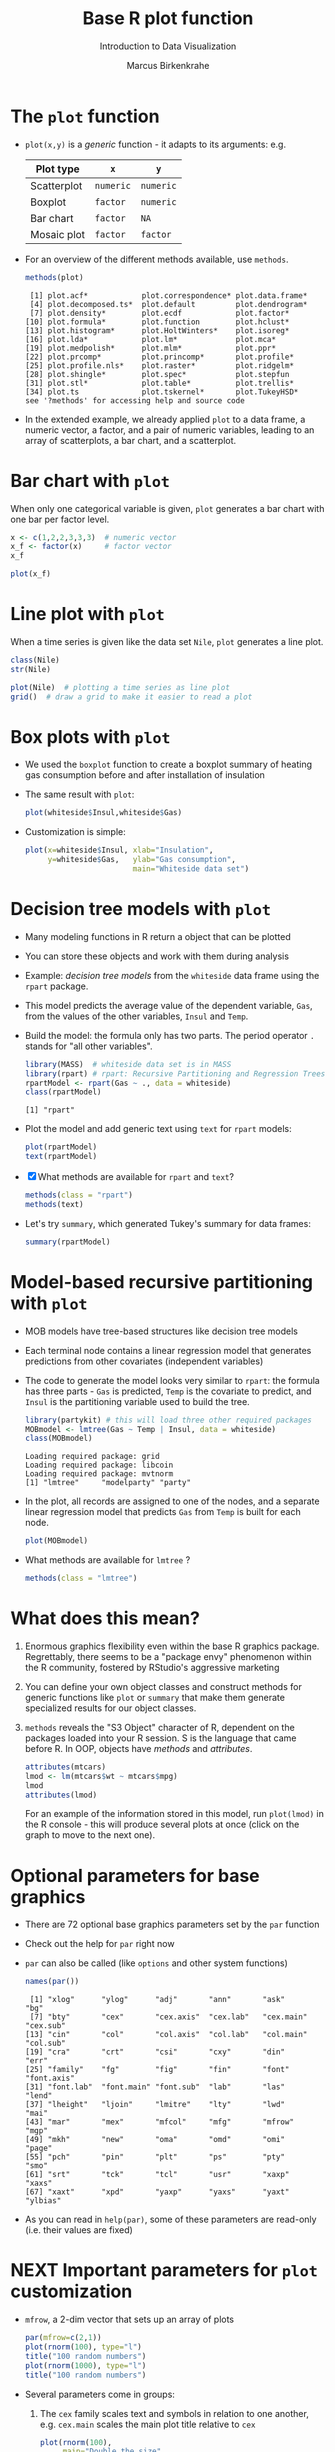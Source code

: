 #+TITLE:  Base R plot function
#+AUTHOR: Marcus Birkenkrahe
#+Subtitle: Introduction to Data Visualization
#+STARTUP: hideblocks overview indent inlineimages
#+PROPERTY: header-args:R :exports both :results output :session *R*
* The ~plot~ function

- ~plot(x,y)~ is a /generic/ function - it adapts to its arguments: e.g.

  | Plot type   | ~x~       | ~y~       |
  |-------------+---------+---------|
  | Scatterplot | ~numeric~ | ~numeric~ |
  | Boxplot     | ~factor~  | ~numeric~ |
  | Bar chart   | ~factor~  | ~NA~      |
  | Mosaic plot | ~factor~  | ~factor~  |

- For an overview of the different methods available, use ~methods~.

  #+name: methods
  #+begin_src R
    methods(plot)
  #+end_src

  #+RESULTS: methods
  #+begin_example
   [1] plot.acf*            plot.correspondence* plot.data.frame*
   [4] plot.decomposed.ts*  plot.default         plot.dendrogram*
   [7] plot.density*        plot.ecdf            plot.factor*
  [10] plot.formula*        plot.function        plot.hclust*
  [13] plot.histogram*      plot.HoltWinters*    plot.isoreg*
  [16] plot.lda*            plot.lm*             plot.mca*
  [19] plot.medpolish*      plot.mlm*            plot.ppr*
  [22] plot.prcomp*         plot.princomp*       plot.profile*
  [25] plot.profile.nls*    plot.raster*         plot.ridgelm*
  [28] plot.shingle*        plot.spec*           plot.stepfun
  [31] plot.stl*            plot.table*          plot.trellis*
  [34] plot.ts              plot.tskernel*       plot.TukeyHSD*
  see '?methods' for accessing help and source code
  #+end_example

- In the extended example, we already applied ~plot~ to a data frame, a
  numeric vector, a factor, and a pair of numeric variables, leading
  to an array of scatterplots, a bar chart, and a scatterplot.
* Bar chart with ~plot~

When only one categorical variable is given, ~plot~ generates a bar
chart with one bar per factor level.

#+begin_src R
  x <- c(1,2,2,3,3,3)  # numeric vector
  x_f <- factor(x)     # factor vector
  x_f
#+end_src

#+begin_src R :results graphics file :file ../img/3_barchart.png
  plot(x_f)
#+end_src
* Line plot with ~plot~

When a time series is given like the data set ~Nile~, ~plot~ generates a
line plot.

#+begin_src R
  class(Nile)
  str(Nile)
#+end_src

#+begin_src R :results graphics file :file ../img/3_lineplot.png
  plot(Nile)  # plotting a time series as line plot
  grid()  # draw a grid to make it easier to read a plot
#+end_src
* Box plots with ~plot~

- We used the ~boxplot~ function to create a boxplot summary of heating
  gas consumption before and after installation of insulation

- The same result with ~plot~:
  #+name: whitesideplot1
  #+begin_src R :results graphics file :file ../img/3_whiteside1.png
    plot(whiteside$Insul,whiteside$Gas)
  #+end_src

  #+RESULTS: whitesideplot1
  [[file:../img/3_whiteside1.png]]

- Customization is simple:
  #+name: whitesideplot2
  #+begin_src R :results graphics file :file ../img/3_whiteside2.png
    plot(x=whiteside$Insul, xlab="Insulation",
         y=whiteside$Gas,   ylab="Gas consumption",
                            main="Whiteside data set")
  #+end_src

  #+RESULTS: whitesideplot2
  [[file:../img/3_whiteside2.png]]
* Decision tree models with ~plot~

- Many modeling functions in R return a object that can be plotted

- You can store these objects and work with them during analysis

- Example: /decision tree models/ from the ~whiteside~ data frame using
  the ~rpart~ package.

- This model predicts the average value of the dependent variable,
  ~Gas~, from the values of the other variables, ~Insul~ and ~Temp~.

- Build the model: the formula only has two parts. The period operator
  ~.~ stands for "all other variables".
  #+name: rpart1
  #+begin_src R
    library(MASS)  # whiteside data set is in MASS
    library(rpart) # rpart: Recursive Partitioning and Regression Trees
    rpartModel <- rpart(Gas ~ ., data = whiteside)
    class(rpartModel)
  #+end_src

  #+RESULTS: rpart1
  : [1] "rpart"

- Plot the model and add generic text using ~text~ for ~rpart~ models:

  #+begin_src R :results graphics file :file ../img/3_rpart.png
    plot(rpartModel)
    text(rpartModel)
  #+end_src

  #+RESULTS:
  [[file:../img/3_rpart.png]]

- [X] What methods are available for ~rpart~ and ~text~?
  #+begin_src R
    methods(class = "rpart")
    methods(text)
  #+end_src

- Let's try ~summary~, which generated Tukey's summary for data frames:
  #+begin_src R
    summary(rpartModel)
  #+end_src
* Model-based recursive partitioning with ~plot~

- MOB models have tree-based structures like decision tree models

- Each terminal node contains a linear regression model that generates
  predictions from other covariates (independent variables)

- The code to generate the model looks very similar to ~rpart~: the
  formula has three parts - ~Gas~ is predicted, ~Temp~ is the covariate to
  predict, and ~Insul~ is the partitioning variable used to build the
  tree.
  #+name: MOB1
  #+begin_src R
    library(partykit) # this will load three other required packages
    MOBmodel <- lmtree(Gas ~ Temp | Insul, data = whiteside)
    class(MOBmodel)
  #+end_src

  #+RESULTS: MOB1
  : Loading required package: grid
  : Loading required package: libcoin
  : Loading required package: mvtnorm
  : [1] "lmtree"     "modelparty" "party"

- In the plot, all records are assigned to one of the nodes, and a
  separate linear regression model that predicts ~Gas~ from ~Temp~ is
  built for each node.
  #+name: MOB2
  #+begin_src R :results graphics file :file ../img/3_mob.png
    plot(MOBmodel)
  #+end_src

  #+RESULTS: MOB2
  [[file:../img/3_mob.png]]

- What methods are available for ~lmtree~ ?
  #+begin_src R
    methods(class = "lmtree")
  #+end_src
* What does this mean?

1) Enormous graphics flexibility even within the base R graphics
   package. Regrettably, there seems to be a "package envy" phenomenon
   within the R community, fostered by RStudio's aggressive marketing

2) You can define your own object classes and construct methods for
   generic functions like ~plot~ or ~summary~ that make them generate
   specialized results for our object classes.

3) ~methods~ reveals the "S3 Object" character of R, dependent on the
   packages loaded into your R session. S is the language that came
   before R. In OOP, objects have /methods/ and /attributes/.

   #+begin_src R
     attributes(mtcars)
     lmod <- lm(mtcars$wt ~ mtcars$mpg)
     lmod
     attributes(lmod)
   #+end_src

   For an example of the information stored in this model, run
   ~plot(lmod)~ in the R console - this will produce several plots at
   once (click on the graph to move to the next one).
* Optional parameters for base graphics

- There are 72 optional base graphics parameters set by the ~par~
  function

- Check out the help for ~par~ right now

- ~par~ can also be called (like ~options~ and other system functions)

  #+begin_src R
    names(par())
  #+end_src

  #+RESULTS:
  #+begin_example
   [1] "xlog"      "ylog"      "adj"       "ann"       "ask"       "bg"
   [7] "bty"       "cex"       "cex.axis"  "cex.lab"   "cex.main"  "cex.sub"
  [13] "cin"       "col"       "col.axis"  "col.lab"   "col.main"  "col.sub"
  [19] "cra"       "crt"       "csi"       "cxy"       "din"       "err"
  [25] "family"    "fg"        "fig"       "fin"       "font"      "font.axis"
  [31] "font.lab"  "font.main" "font.sub"  "lab"       "las"       "lend"
  [37] "lheight"   "ljoin"     "lmitre"    "lty"       "lwd"       "mai"
  [43] "mar"       "mex"       "mfcol"     "mfg"       "mfrow"     "mgp"
  [49] "mkh"       "new"       "oma"       "omd"       "omi"       "page"
  [55] "pch"       "pin"       "plt"       "ps"        "pty"       "smo"
  [61] "srt"       "tck"       "tcl"       "usr"       "xaxp"      "xaxs"
  [67] "xaxt"      "xpd"       "yaxp"      "yaxs"      "yaxt"      "ylbias"
  #+end_example

- As you can read in ~help(par)~, some of these parameters are
  read-only (i.e. their values are fixed)
* NEXT Important parameters for ~plot~ customization

- ~mfrow~, a 2-dim vector that sets up an array of plots
  #+name: mfrow
  #+begin_src R :session *R* :results graphics file :file ../img/mfrow.png
    par(mfrow=c(2,1))
    plot(rnorm(100), type="l")
    title("100 random numbers")
    plot(rnorm(1000), type="l")
    title("100 random numbers")
  #+end_src

- Several parameters come in groups:
  1) The ~cex~ family scales text and symbols in relation to one
     another, e.g. ~cex.main~ scales the main plot title relative to ~cex~
     #+name: cex
     #+begin_src R :session *R* :results graphics file :file ../img/cex.png
       plot(rnorm(100),
            main="Double the size",
            cex=2,   # double point symbol size
            cex.main=2 # scale title relative to cex
            )
     #+end_src

  2) The ~col~ family specifies colors for points, lines, text[fn:2]
     #+name: col
     #+begin_src R :session *R* :results graphics file :file ../img/col.png
       plot(rnorm(100),
            main="Color me impressed",
            col      = "purple",  # color points
            col.main = "red",    # color title
            col.axis = "blue"   # color axis labels
            )
     #+end_src

  3) The ~font~ family specifies font types (plain = 1, bold = 2, italic
     = 3, bold italic = 4).
     #+name: font
     #+begin_src R :session *R* :results graphics file :file ../img/font.png
       plot(rnorm(100),
            main="Fountain of font",
            font.main = 4,  # title font bold italic
            font.lab = 3,   # axis labels in italic
            cex.main = 2    # double title font size
            )
     #+end_src

     #+RESULTS: font
     [[file:../img/font.png]]
* Other parameters

- ~adj~ specifies justification of the text (0=left,1=right, center=0.5)

  #+begin_src R :session *R* :results graphics file :file ../img/adj.png
    plot(rnorm(100), type="n")
    text(x=40,y=0,labels="Right-justified text",adj=1,font=3)
    text(x=40,y=-1,labels="Left-justified text",adj=0,font=3)
    text(x=40,y=1.5,labels="Centered text",adj=0.5,font=3)
  #+end_src

  #+attr_html: :width 300px
  [[file:../img/adj.png]]

- ~lty~ and ~lwd~ specify line type and line width.
  #+name: linewidth
  #+begin_src R :session *R* :results graphics file :file ../img/lty.png
    plot(Nile, lty=2)
  #+end_src

  #+RESULTS: linewidth
  [[file:../img/lty.png]]

  #+name: linewidth
  #+begin_src R :session *R* :results graphics file :file ../img/lwd.png
    plot(Nile, lwd=3)
  #+end_src

  #+RESULTS:
  [[file:../img/lwd.png]]

- [ ] How can you see current values of these parameters? Remember how
  to do this with ~options()~? What type of R object is ~par()~?

  #+begin_src R
    class(par())
    par()$lty
    par()$adj
  #+end_src

* Multiple plots and passing parameters

- The ~ask~ parameter is a /logical/ flag (the default value is ~FALSE~)
  that specifies whether the graphics system should wait for a user
  response before displaying the next plot.

- [ ] How can I confirm that ~ask~ is ~logical~, and see its value?

  #+begin_src R
    class(par()$ask)
    par()$ask
  #+end_src

- [ ] See e.g. ~example(Nile)~ in the R console (not in Org-mode -
  because this involves OS shell commands which Emacs cannot render)

- This option is not always set correctly after displaying multiple
  plots - it must be set back by hand with ~par(ask = FALSE)~.

- Some parameters cannot be set as passing parameters, e.g. ~las~ -
  usually for different plot types (e.g. mosaic plots).
* Adding points and lines to a scatterplot
#+attr_html: :width 700px
[[../img/4_details.png]]
* Starting ~plot~ without bells and whistles

- Starting point is calories vs. sugars from the ~UScereal~ data frame
  #+begin_src R :results graphics file :file ../img/4_cereal.png
    par(mfrow=c(1,1))
    library(MASS)
    x <- UScereal$sugars
    y <- UScereal$calories
    plot(x,y)
  #+end_src

  #+RESULTS:
  [[file:../img/4_cereal.png]]

- ~mfrow~ creates a persistent 1x1 array (single plot)
- Variables ~x~, ~y~ are defined because we use them again
- ~plot(x,y)~ is invoked to get a simple scatterplot

* Adding axis labels ~xlab~, ~ylab~, and ~type~ 

- The next block invokes ~plot~ again, but with three optional
  arguments:

  1) ~xlab~: a ~character~ string for the x-axis label
  2) ~ylab~: a ~character~ string for the y-axis label
  3) ~type = "n"~: specifies that the plot is constructed but /not
     displayed/

  #+begin_src R :results graphics file :file ../img/4_cereal1.png
    plot(x,y,
         xlab="Grams of sugar per serving",
         ylab="Calories per serving",
         type = "n")
  #+end_src

  #+RESULTS:
  [[file:../img/4_cereal1.png]]
  
* Highlighting outliers with ~points~

- ~points~ behaves much like ~plot~. It adds points to an existing plot.

- [ ] Is ~points~ a /generic/ R function?
  #+begin_src R
    methods(points)
  #+end_src

- The function takes the coordinate vectors of points to plot

- We want to distinguish outliers and non-outliers. Our definition for
  outliers: cereals with more than 300 calories per serving.

- To extract the subvectors, we define an index vector - it contains
  only the index value of the outliers.
  #+begin_src R
    index <- which(y > 300) # y is our calorie vector
    index # vector of outlier value indices
    x[index]  # UScereal$sugars[index] outliers
    y[index]  # UScereal$calories[index] outliers
    x[-index]  # UScereal$sugars[index] non-outliers
    y[-index]  # UScereal$calories[index] non-outliers
  #+end_src

- We plot the non-outliers with one type of point (~pch=16~), the outliers
  with another (~pch=18~) and twice as large (~cex=2~).

x- Now we're ready to enhance our basic plot.
  #+begin_src R :results graphics file :file ../img/4_cereal2.png
    plot(x,y,
         xlab="Grams of sugar per serving",
         ylab="Calories per serving",
         type = "n")
    #######################################
    index <- which(y > 300)
    points(x[-index], y[-index], pch=16)
    points(x[index], y[index], pch=18, cex=2)
  #+end_src

  #+RESULTS:
  [[file:../img/4_cereal2.png]]

* Add reference lines with ~abline~

- The final four lines of code add two reference lines using linear
  regression models.

- Now we're ready to enhance our basic plot.
  #+begin_src R :results graphics file :file ../img/4_cereal3.png
    plot(x,y,
         xlab="Grams of sugar per serving",
         ylab="Calories per serving",
         type = "n")
    index <- which(y > 300)
    points(x[-index], y[-index], pch=16)
    points(x[index], y[index], pch=18, cex=2)
    #######################################
    olsModel <- lm(y ~ x) # linear regression on y = f(x)
    abline(olsModel, lty=3)  # draw thin dotted line
    library(robustbase)
    robustModel <- lmrob(y ~ x)  
    abline(robustModel, lty=2, lwd=2)
  #+end_src

  #+RESULTS:
  [[file:../img/4_cereal3.png]]

- ~lm~ is called to construct a linear regression model via the method
  of [[https://www.r-bloggers.com/2017/07/ordinary-least-squares-ols-linear-regression-in-r/][ordinary least squares]] - this is the most popular linear model

- ~abline~ is called to display the model prediction (based on intercept
  and slope of the linear function generated). ~lty=3~ is a dotted line.

- ~lmrob~ is a robust linear model from the ~robustbase~ package - it is
  outlier-resistant. ~lty=2, ~lwd=2~ gives a thick dashed line

- [ ] Do you think ~abline~ is a generic function?
  #+begin_src R
    methods(abline)
  #+end_src

* Customization with vectors

- Consider the following code to plot ~whiteside~ variables
  #+begin_src R :results graphics file :file ../img/4_pch.png
  plot(
    x = whiteside$Temp,
    y = whiteside$Gas,
    pch=c(6,16)[whiteside$Insul])
  #+end_src

  #+RESULTS:
  [[file:../img/4_pch.png]]

- ~c(6,16)~ defines a 2-dimensional vector of the same length as ~Insul~
  but uses ~pch=6~ when ~Insul = "Before"~, and ~pch=16~ when ~Insul="After"~:
  #+begin_src R
    c(6,16)[whiteside$Insul]
  #+end_src

- The ~pch~ parameter will accept a vector argument of the same length
  as the ~x~- and ~y~-vectors used to create the scatterplot
  
- Point sizes (~cex~) and colors (~col~) can also be specifed this way
  
* Adding text to a plot

- The ~text~ function works similarly to the other customizing functions

- ~text~ specifies: x- and y-position of the text, and the text itself.

- Left-right alignment is specified by ~adj~ whose default is centered
  (~0.5~). To justify right, we need to set it to ~adj=1~

- R code:
  #+begin_src R :results graphics file :file ../img/cereals4.png
    plot(x,y,
         xlab="Grams of sugar per serving",
         ylab="Calories per serving",
         type = "n")
    #################################
    index <- which(y > 300)
    points(x[-index], y[-index], pch=16)
    points(x[index], y[index], pch=18, cex=2)
    #######################################
    olsModel <- lm(y ~ x) # linear regression on y = f(x)
    abline(olsModel, lty=3)  # draw thin dotted line
    library(robustbase)
    robustModel <- lmrob(y ~ x)  
    abline(robustModel, lty=2, lwd=2)
    #############################
    pointLabels <- paste(rownames(UScereal)[index], "-->")
    text(
      x=11,
      y=y[index],
      labels=pointLabels,
      adj=1,
      font=2)
  #+end_src

  #+RESULTS:
  [[file:../img/cereals4.png]]

- The ~paste~ function concatenates vectors after converting to
  ~character~.
  #+begin_src R
    paste("Result: ", 100)
    class(paste("Result: ", 100))
  #+end_src

* TODO Adding a legend to a plot
* TODO Customizing axes
* TODO Practice (home?): adding details to plots

[[../img/3_gnome.jpg]]

- Open the raw practice file in GitHub
- Identify yourself as the author and pledge
- Solve the problems using R code blocks
- Submit the completed file to Canvas

